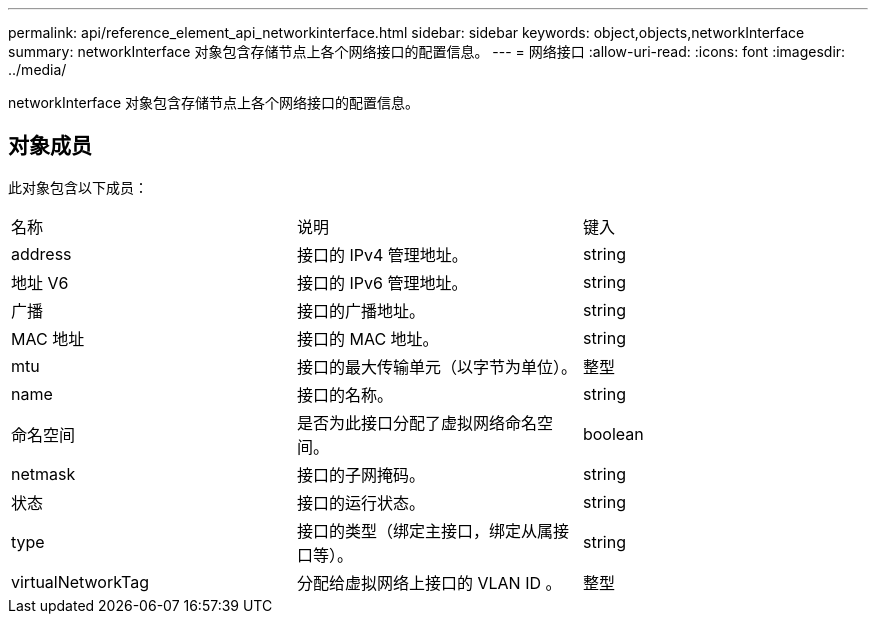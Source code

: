 ---
permalink: api/reference_element_api_networkinterface.html 
sidebar: sidebar 
keywords: object,objects,networkInterface 
summary: networkInterface 对象包含存储节点上各个网络接口的配置信息。 
---
= 网络接口
:allow-uri-read: 
:icons: font
:imagesdir: ../media/


[role="lead"]
networkInterface 对象包含存储节点上各个网络接口的配置信息。



== 对象成员

此对象包含以下成员：

|===


| 名称 | 说明 | 键入 


 a| 
address
 a| 
接口的 IPv4 管理地址。
 a| 
string



 a| 
地址 V6
 a| 
接口的 IPv6 管理地址。
 a| 
string



 a| 
广播
 a| 
接口的广播地址。
 a| 
string



 a| 
MAC 地址
 a| 
接口的 MAC 地址。
 a| 
string



 a| 
mtu
 a| 
接口的最大传输单元（以字节为单位）。
 a| 
整型



 a| 
name
 a| 
接口的名称。
 a| 
string



 a| 
命名空间
 a| 
是否为此接口分配了虚拟网络命名空间。
 a| 
boolean



 a| 
netmask
 a| 
接口的子网掩码。
 a| 
string



 a| 
状态
 a| 
接口的运行状态。
 a| 
string



 a| 
type
 a| 
接口的类型（绑定主接口，绑定从属接口等）。
 a| 
string



 a| 
virtualNetworkTag
 a| 
分配给虚拟网络上接口的 VLAN ID 。
 a| 
整型

|===